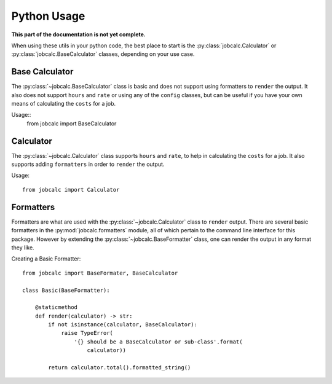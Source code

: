 ============
Python Usage
============
.. module:: jobcalc

**This part of the documentation is not yet complete.**


When using these utils in your python code, the best place to start is
the :py:class:`jobcalc.Calculator` or :py:class:`jobcalc.BaseCalculator`
classes, depending on your use case.

Base Calculator
---------------

The :py:class:`~jobcalc.BaseCalculator` class is basic and does not support
using formatters to ``render`` the output.  It also does not support ``hours``
and ``rate`` or using any of the ``config`` classes, but can be useful if you 
have your own means of calculating the ``costs`` for a job.

.. seealso:: 
    :py:class:`jobcalc.BaseCalculator` for specific documentation.

Usage::
    from jobcalc import BaseCalculator



Calculator
----------

The :py:class:`~jobcalc.Calculator` class supports ``hours`` and ``rate``, to
help in calculating the ``costs`` for a job. It also supports adding
``formatters`` in order to ``render`` the output.

.. seealso::
    :py:class:`jobcalc.Calculator` class for specific documentation and
    :py:mod:`jobcalc.formatters` module for documentation on formatters.

Usage::

    from jobcalc import Calculator


Formatters
----------

Formatters are what are used with the :py:class:`~jobcalc.Calculator` class to
``render`` output.  There are several basic formatters in the
:py:mod:`jobcalc.formatters` module, all of which pertain to the command line
interface for this package.  However by extending the
:py:class:`~jobcalc.BaseFormatter` class, one can render the output in any
format they like.

.. seealso:: :py:mod:`jobcalc.formatters` module.

Creating a Basic Formatter::

    from jobcalc import BaseFormater, BaseCalculator

    class Basic(BaseFormatter):

        @staticmethod
        def render(calculator) -> str:
            if not isinstance(calculator, BaseCalculator):
                raise TypeError(
                    '{} should be a BaseCalculator or sub-class'.format(
                        calculator))

            return calculator.total().formatted_string()

